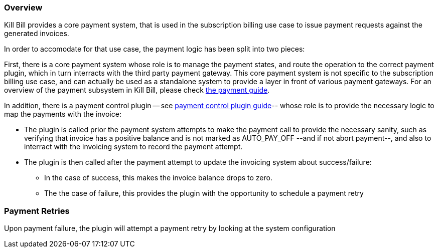 
=== Overview

Kill Bill provides a core payment system, that is used in the subscription billing use case to issue payment requests against the generated invoices.

In order to accomodate for that use case, the payment logic has been split into two pieces:

First, there is a core payment system whose role is to manage the payment states, and route the operation to the correct payment plugin, which in turn interracts with the third party payment gateway. 
This core payment system is not specific to the subscription billing use case, and can actually be used as a standalone system to provide a layer in front of various payment gateways.
For an overview of the payment subsystem in Kill Bill, please check http://docs.killbill.io/latest/userguide_payment.html[the payment guide].

In addition, there is a payment control plugin -- see http://docs.killbill.io/latest/payment_control_plugin.html[payment control plugin guide]-- whose role is to provide the necessary logic to map the payments with the invoice:

* The plugin is called prior the payment system attempts to make the payment call to provide the necessary sanity, such as verifying that invoice has a positive balance and is not marked as AUTO_PAY_OFF --and if not abort payment--, and also to interract with the invoicing system to record the payment attempt.
* The plugin is then called after the payment attempt to update the invoicing system about success/failure:
** In the case of success, this makes the invoice balance drops to zero.
** The the case of failure, this provides the plugin with the opportunity to schedule a payment retry

=== Payment Retries

Upon payment failure, the plugin will attempt a payment retry by looking at the system configuration




